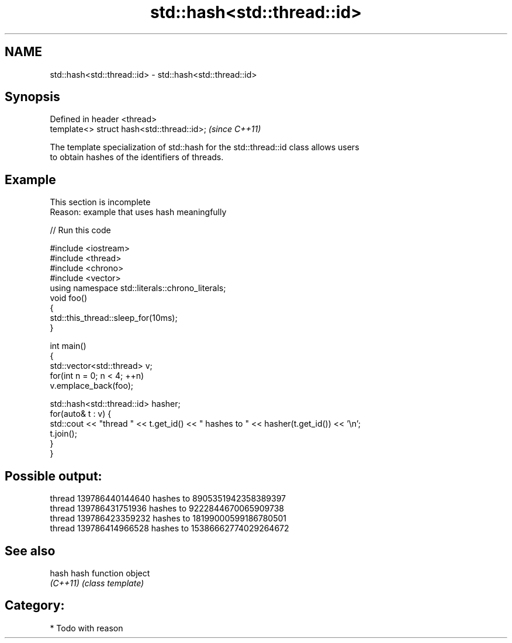 .TH std::hash<std::thread::id> 3 "Nov 25 2015" "2.1 | http://cppreference.com" "C++ Standard Libary"
.SH NAME
std::hash<std::thread::id> \- std::hash<std::thread::id>

.SH Synopsis
   Defined in header <thread>
   template<> struct hash<std::thread::id>;  \fI(since C++11)\fP

   The template specialization of std::hash for the std::thread::id class allows users
   to obtain hashes of the identifiers of threads.

.SH Example

    This section is incomplete
    Reason: example that uses hash meaningfully

   
// Run this code

 #include <iostream>
 #include <thread>
 #include <chrono>
 #include <vector>
 using namespace std::literals::chrono_literals;
 void foo()
 {
     std::this_thread::sleep_for(10ms);
 }
  
 int main()
 {
     std::vector<std::thread> v;
     for(int n = 0; n < 4; ++n)
         v.emplace_back(foo);
  
     std::hash<std::thread::id> hasher;
     for(auto& t : v) {
         std::cout << "thread " << t.get_id() << " hashes to " << hasher(t.get_id()) << '\\n';
         t.join();
     }
 }

.SH Possible output:

 thread 139786440144640 hashes to 8905351942358389397
 thread 139786431751936 hashes to 9222844670065909738
 thread 139786423359232 hashes to 18199000599186780501
 thread 139786414966528 hashes to 15386662774029264672

.SH See also

   hash    hash function object
   \fI(C++11)\fP \fI(class template)\fP 

.SH Category:

     * Todo with reason

